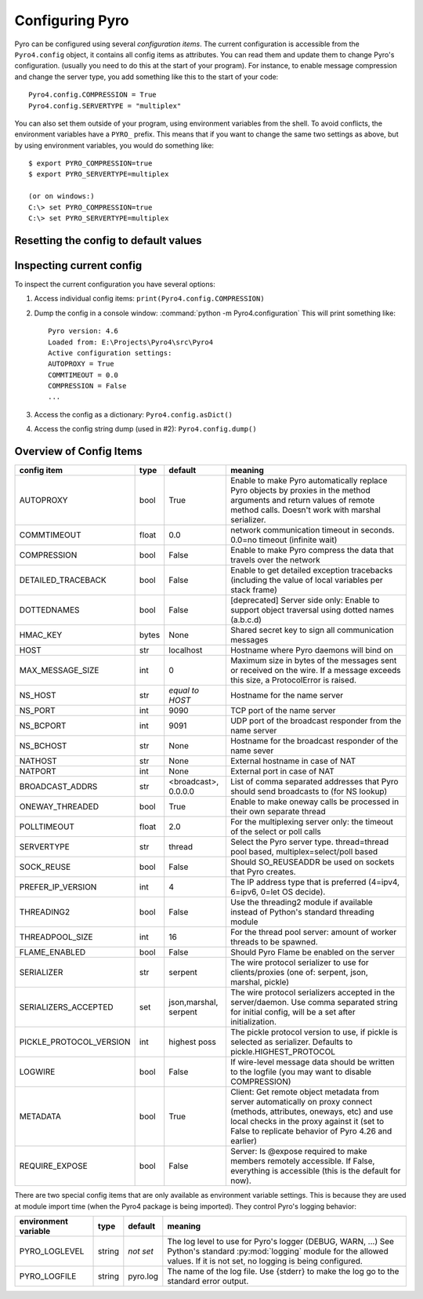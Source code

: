 .. index:: configuration

****************
Configuring Pyro
****************

Pyro can be configured using several *configuration items*.
The current configuration is accessible from the ``Pyro4.config`` object, it contains all config items as attributes.
You can read them and update them to change Pyro's configuration.
(usually you need to do this at the start of your program).
For instance, to enable message compression and change the server type, you add something like this to the start of your code::

  Pyro4.config.COMPRESSION = True
  Pyro4.config.SERVERTYPE = "multiplex"

.. index::
    double: configuration; environment variables

You can also set them outside of your program, using environment variables from the shell.
To avoid conflicts, the environment variables have a ``PYRO_`` prefix. This means that if you want
to change the same two settings as above, but by using environment variables, you would do something like::

    $ export PYRO_COMPRESSION=true
    $ export PYRO_SERVERTYPE=multiplex

    (or on windows:)
    C:\> set PYRO_COMPRESSION=true
    C:\> set PYRO_SERVERTYPE=multiplex


.. index:: reset config to default

Resetting the config to default values
--------------------------------------

.. method:: Pyro4.config.reset([useenvironment=True])

    Resets the configuration items to their builtin default values.
    If `useenvironment` is True, it will overwrite builtin config items with any values set
    by environment variables. If you don't trust your environment, it may be a good idea
    to reset the config items to just the builtin defaults (ignoring any environment variables)
    by calling this method with `useenvironment` set to False.
    Do this before using any other part of the Pyro library.


.. index:: current config

Inspecting current config
-------------------------

To inspect the current configuration you have several options:

1. Access individual config items: ``print(Pyro4.config.COMPRESSION)``
2. Dump the config in a console window: :command:`python -m Pyro4.configuration`
   This will print something like::

        Pyro version: 4.6
        Loaded from: E:\Projects\Pyro4\src\Pyro4
        Active configuration settings:
        AUTOPROXY = True
        COMMTIMEOUT = 0.0
        COMPRESSION = False
        ...

3. Access the config as a dictionary: ``Pyro4.config.asDict()``
4. Access the config string dump (used in #2): ``Pyro4.config.dump()``


.. index:: configuration items

.. _config-items:

Overview of Config Items
------------------------

======================= ======= ============== =======
config item             type    default        meaning
======================= ======= ============== =======
AUTOPROXY               bool    True           Enable to make Pyro automatically replace Pyro objects by proxies in the method arguments and return values of remote method calls. Doesn't work with marshal serializer.
COMMTIMEOUT             float   0.0            network communication timeout in seconds. 0.0=no timeout (infinite wait)
COMPRESSION             bool    False          Enable to make Pyro compress the data that travels over the network
DETAILED_TRACEBACK      bool    False          Enable to get detailed exception tracebacks (including the value of local variables per stack frame)
DOTTEDNAMES             bool    False          [deprecated] Server side only: Enable to support object traversal using dotted names (a.b.c.d)
HMAC_KEY                bytes   None           Shared secret key to sign all communication messages
HOST                    str     localhost      Hostname where Pyro daemons will bind on
MAX_MESSAGE_SIZE        int     0              Maximum size in bytes of the messages sent or received on the wire. If a message exceeds this size, a ProtocolError is raised.
NS_HOST                 str     *equal to      Hostname for the name server
                                HOST*
NS_PORT                 int     9090           TCP port of the name server
NS_BCPORT               int     9091           UDP port of the broadcast responder from the name server
NS_BCHOST               str     None           Hostname for the broadcast responder of the name sever
NATHOST                 str     None           External hostname in case of NAT
NATPORT                 int     None           External port in case of NAT
BROADCAST_ADDRS         str     <broadcast>,   List of comma separated addresses that Pyro should send broadcasts to (for NS lookup)
                                0.0.0.0
ONEWAY_THREADED         bool    True           Enable to make oneway calls be processed in their own separate thread
POLLTIMEOUT             float   2.0            For the multiplexing server only: the timeout of the select or poll calls
SERVERTYPE              str     thread         Select the Pyro server type. thread=thread pool based, multiplex=select/poll based
SOCK_REUSE              bool    False          Should SO_REUSEADDR be used on sockets that Pyro creates.
PREFER_IP_VERSION       int     4              The IP address type that is preferred (4=ipv4, 6=ipv6, 0=let OS decide).
THREADING2              bool    False          Use the threading2 module if available instead of Python's standard threading module
THREADPOOL_SIZE         int     16             For the thread pool server: amount of worker threads to be spawned.
FLAME_ENABLED           bool    False          Should Pyro Flame be enabled on the server
SERIALIZER              str     serpent        The wire protocol serializer to use for clients/proxies (one of: serpent, json, marshal, pickle)
SERIALIZERS_ACCEPTED    set     json,marshal,  The wire protocol serializers accepted in the server/daemon.
                                serpent        Use comma separated string for initial config, will be a set after initialization.
PICKLE_PROTOCOL_VERSION int     highest poss   The pickle protocol version to use, if pickle is selected as serializer. Defaults to pickle.HIGHEST_PROTOCOL
LOGWIRE                 bool    False          If wire-level message data should be written to the logfile (you may want to disable COMPRESSION)
METADATA                bool    True           Client: Get remote object metadata from server automatically on proxy connect (methods, attributes, oneways, etc) and use local checks in the proxy against it (set to False to replicate behavior of Pyro 4.26 and earlier)
REQUIRE_EXPOSE          bool    False          Server: Is @expose required to make members remotely accessible. If False, everything is accessible (this is the default for now).
======================= ======= ============== =======

.. index::
    double: configuration items; logging

There are two special config items that are only available as environment variable settings.
This is because they are used at module import time (when the Pyro4 package is being imported).
They control Pyro's logging behavior:

======================= ======= ============== =======
environment variable    type    default        meaning
======================= ======= ============== =======
PYRO_LOGLEVEL           string  *not set*      The log level to use for Pyro's logger (DEBUG, WARN, ...) See Python's standard :py:mod:`logging` module for the allowed values. If it is not set, no logging is being configured.
PYRO_LOGFILE            string  pyro.log       The name of the log file. Use {stderr} to make the log go to the standard error output.
======================= ======= ============== =======

